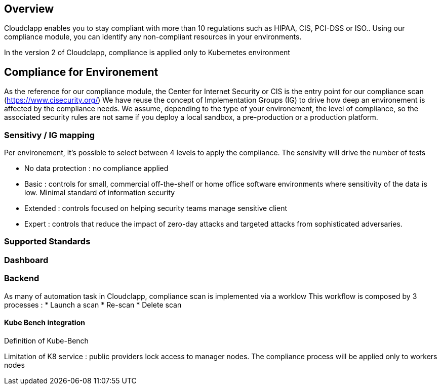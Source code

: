 == Overview

Cloudclapp enables you to stay compliant with more than 10 regulations such as HIPAA, CIS, PCI-DSS or ISO.. Using our compliance module, you can identify any non-compliant resources in your environments.

In the version 2 of Cloudclapp, compliance is applied only to Kubernetes environment

== Compliance for Environement

As the reference for our compliance module, the Center for Internet Security or CIS is the entry point for our compliance scan (https://www.cisecurity.org/)
We have reuse the concept of Implementation Groups (IG) to drive how deep an environement is affected by the compliance needs.
We assume, depending to the type of your environement, the level of compliance, so the associated security rules are not same if you deploy a local sandbox, a pre-production or a production platform.

=== Sensitivy / IG mapping

Per environement, it's possible to select between 4 levels to apply the compliance. The sensivity will drive the number of tests

* No data protection : no compliance applied
* Basic : controls for small, commercial off-the-shelf or home office software environments where sensitivity of the data is low. Minimal standard of information security
* Extended : controls focused on helping security teams manage sensitive client
* Expert : controls that reduce the impact of zero-day attacks and targeted attacks from sophisticated adversaries.

=== Supported Standards

=== Dashboard

=== Backend

As many of automation task in Cloudclapp, compliance scan is implemented via a worklow
This workflow is composed by 3 processes :
* Launch a scan
* Re-scan
* Delete scan

==== Kube Bench integration

Definition of Kube-Bench

Limitation of K8 service : public providers lock access to manager nodes.
The compliance process will be applied only to workers nodes
